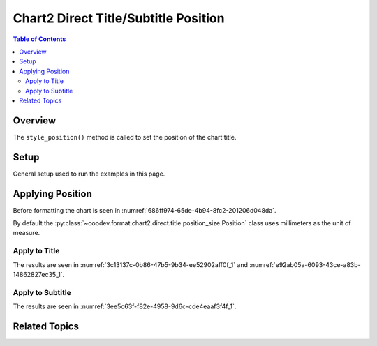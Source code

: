 .. _help_chart2_format_direct_title_position_size:

Chart2 Direct Title/Subtitle Position
=====================================

.. contents:: Table of Contents
    :local:
    :backlinks: none
    :depth: 2

Overview
--------

The ``style_position()`` method is called to set the position of the chart title.

Setup
-----

General setup used to run the examples in this page.

.. tabs::

    .. code-tab:: python
        :emphasize-lines: 39

        from __future__ import annotations
        from pathlib import Path
        import uno
        from ooo.dyn.awt.gradient_style import GradientStyle
        from ooodev.calc import CalcDoc, ZoomKind
        from ooodev.loader.lo import Lo
        from ooodev.utils.color import StandardColor
        from ooodev.utils.data_type.color_range import ColorRange

        def main() -> int:
            with Lo.Loader(connector=Lo.ConnectPipe()):
                fnm = Path.cwd() / "tmp" / "piechart.ods"
                doc = CalcDoc.open_doc(fnm=fnm, visible=True)
                Lo.delay(500)
                doc.zoom(ZoomKind.ZOOM_100_PERCENT)

                sheet = doc.sheets[0]
                sheet["A1"].goto()
                chart_table = sheet.charts[0]
                chart_doc = chart_table.chart_doc
                _ = chart_doc.style_border_line(
                    color=StandardColor.PURPLE_DARK1,
                    width=0.7,
                )
                _ = chart_doc.style_area_gradient(
                    step_count=64,
                    style=GradientStyle.SQUARE,
                    angle=45,
                    grad_color=ColorRange(
                        StandardColor.BLUE_DARK1,
                        StandardColor.PURPLE_LIGHT2,
                    ),
                )

                title = chart_doc.get_title()
                if title is None:
                    raise ValueError("Title not found")

                title.style_position(7.1, 66.3)

                Lo.delay(1_000)
                doc.close()
            return 0

        if __name__ == "__main__":
            SystemExit(main())

    .. only:: html

        .. cssclass:: tab-none

            .. group-tab:: None

Applying Position
-----------------

Before formatting the chart is seen in :numref:`686ff974-65de-4b94-8fc2-201206d048da`.

By default the :py:class:`~ooodev.format.chart2.direct.title.position_size.Position` class uses millimeters as the unit of measure.

Apply to Title
^^^^^^^^^^^^^^

.. tabs::

    .. code-tab:: python

        # ... other code
        title = chart_doc.get_title()
        if title is None:
            raise ValueError("Title not found")

        title.style_position(7.1, 66.3)

    .. only:: html

        .. cssclass:: tab-none

            .. group-tab:: None

The results are seen in :numref:`3c13137c-0b86-47b5-9b34-ee52902aff0f_1` and :numref:`e92ab05a-6093-43ce-a83b-14862827ec35_1`.

.. cssclass:: screen_shot

    .. _3c13137c-0b86-47b5-9b34-ee52902aff0f_1:

    .. figure:: https://github.com/Amourspirit/python_ooo_dev_tools/assets/4193389/3c13137c-0b86-47b5-9b34-ee52902aff0f
        :alt: Chart with title position set
        :figclass: align-center
        :width: 450px

        Chart with title position set

.. cssclass:: screen_shot

    .. _bfd22d03-f4d8-4d1e-9759-b773051c79df_1:

    .. figure:: https://github.com/Amourspirit/python_ooo_dev_tools/assets/4193389/bfd22d03-f4d8-4d1e-9759-b773051c79df
        :alt: Chart Title Position and Size Dialog
        :figclass: align-center

        Chart Title Position and Size Dialog

Apply to Subtitle
^^^^^^^^^^^^^^^^^

.. tabs::

    .. code-tab:: python

        # ... other code
        sub_title = chart_doc.first_diagram.get_title()
        if sub_title is None:
            raise ValueError("Title not found")

        sub_title.style_position(7.1, 66.3)


    .. only:: html

        .. cssclass:: tab-none

            .. group-tab:: None

The results are seen in :numref:`3ee5c63f-f82e-4958-9d6c-cde4eaaf3f4f_1`.

.. cssclass:: screen_shot

    .. _3ee5c63f-f82e-4958-9d6c-cde4eaaf3f4f_1:

    .. figure:: https://github.com/Amourspirit/python_ooo_dev_tools/assets/4193389/3ee5c63f-f82e-4958-9d6c-cde4eaaf3f4f
        :alt: Chart with subtitle position set
        :figclass: align-center
        :width: 450px

        Chart with subtitle position set

Related Topics
--------------

.. seealso::

    .. cssclass:: ul-list

        - :ref:`part05`
        - :ref:`help_format_format_kinds`
        - :ref:`help_format_coding_style`
        - :ref:`help_chart2_format_direct_title`
        - :py:class:`~ooodev.loader.Lo`
        - :py:class:`~ooodev.office.chart2.Chart2`
        - :py:meth:`Chart2.style_background() <ooodev.office.chart2.Chart2.style_background>`
